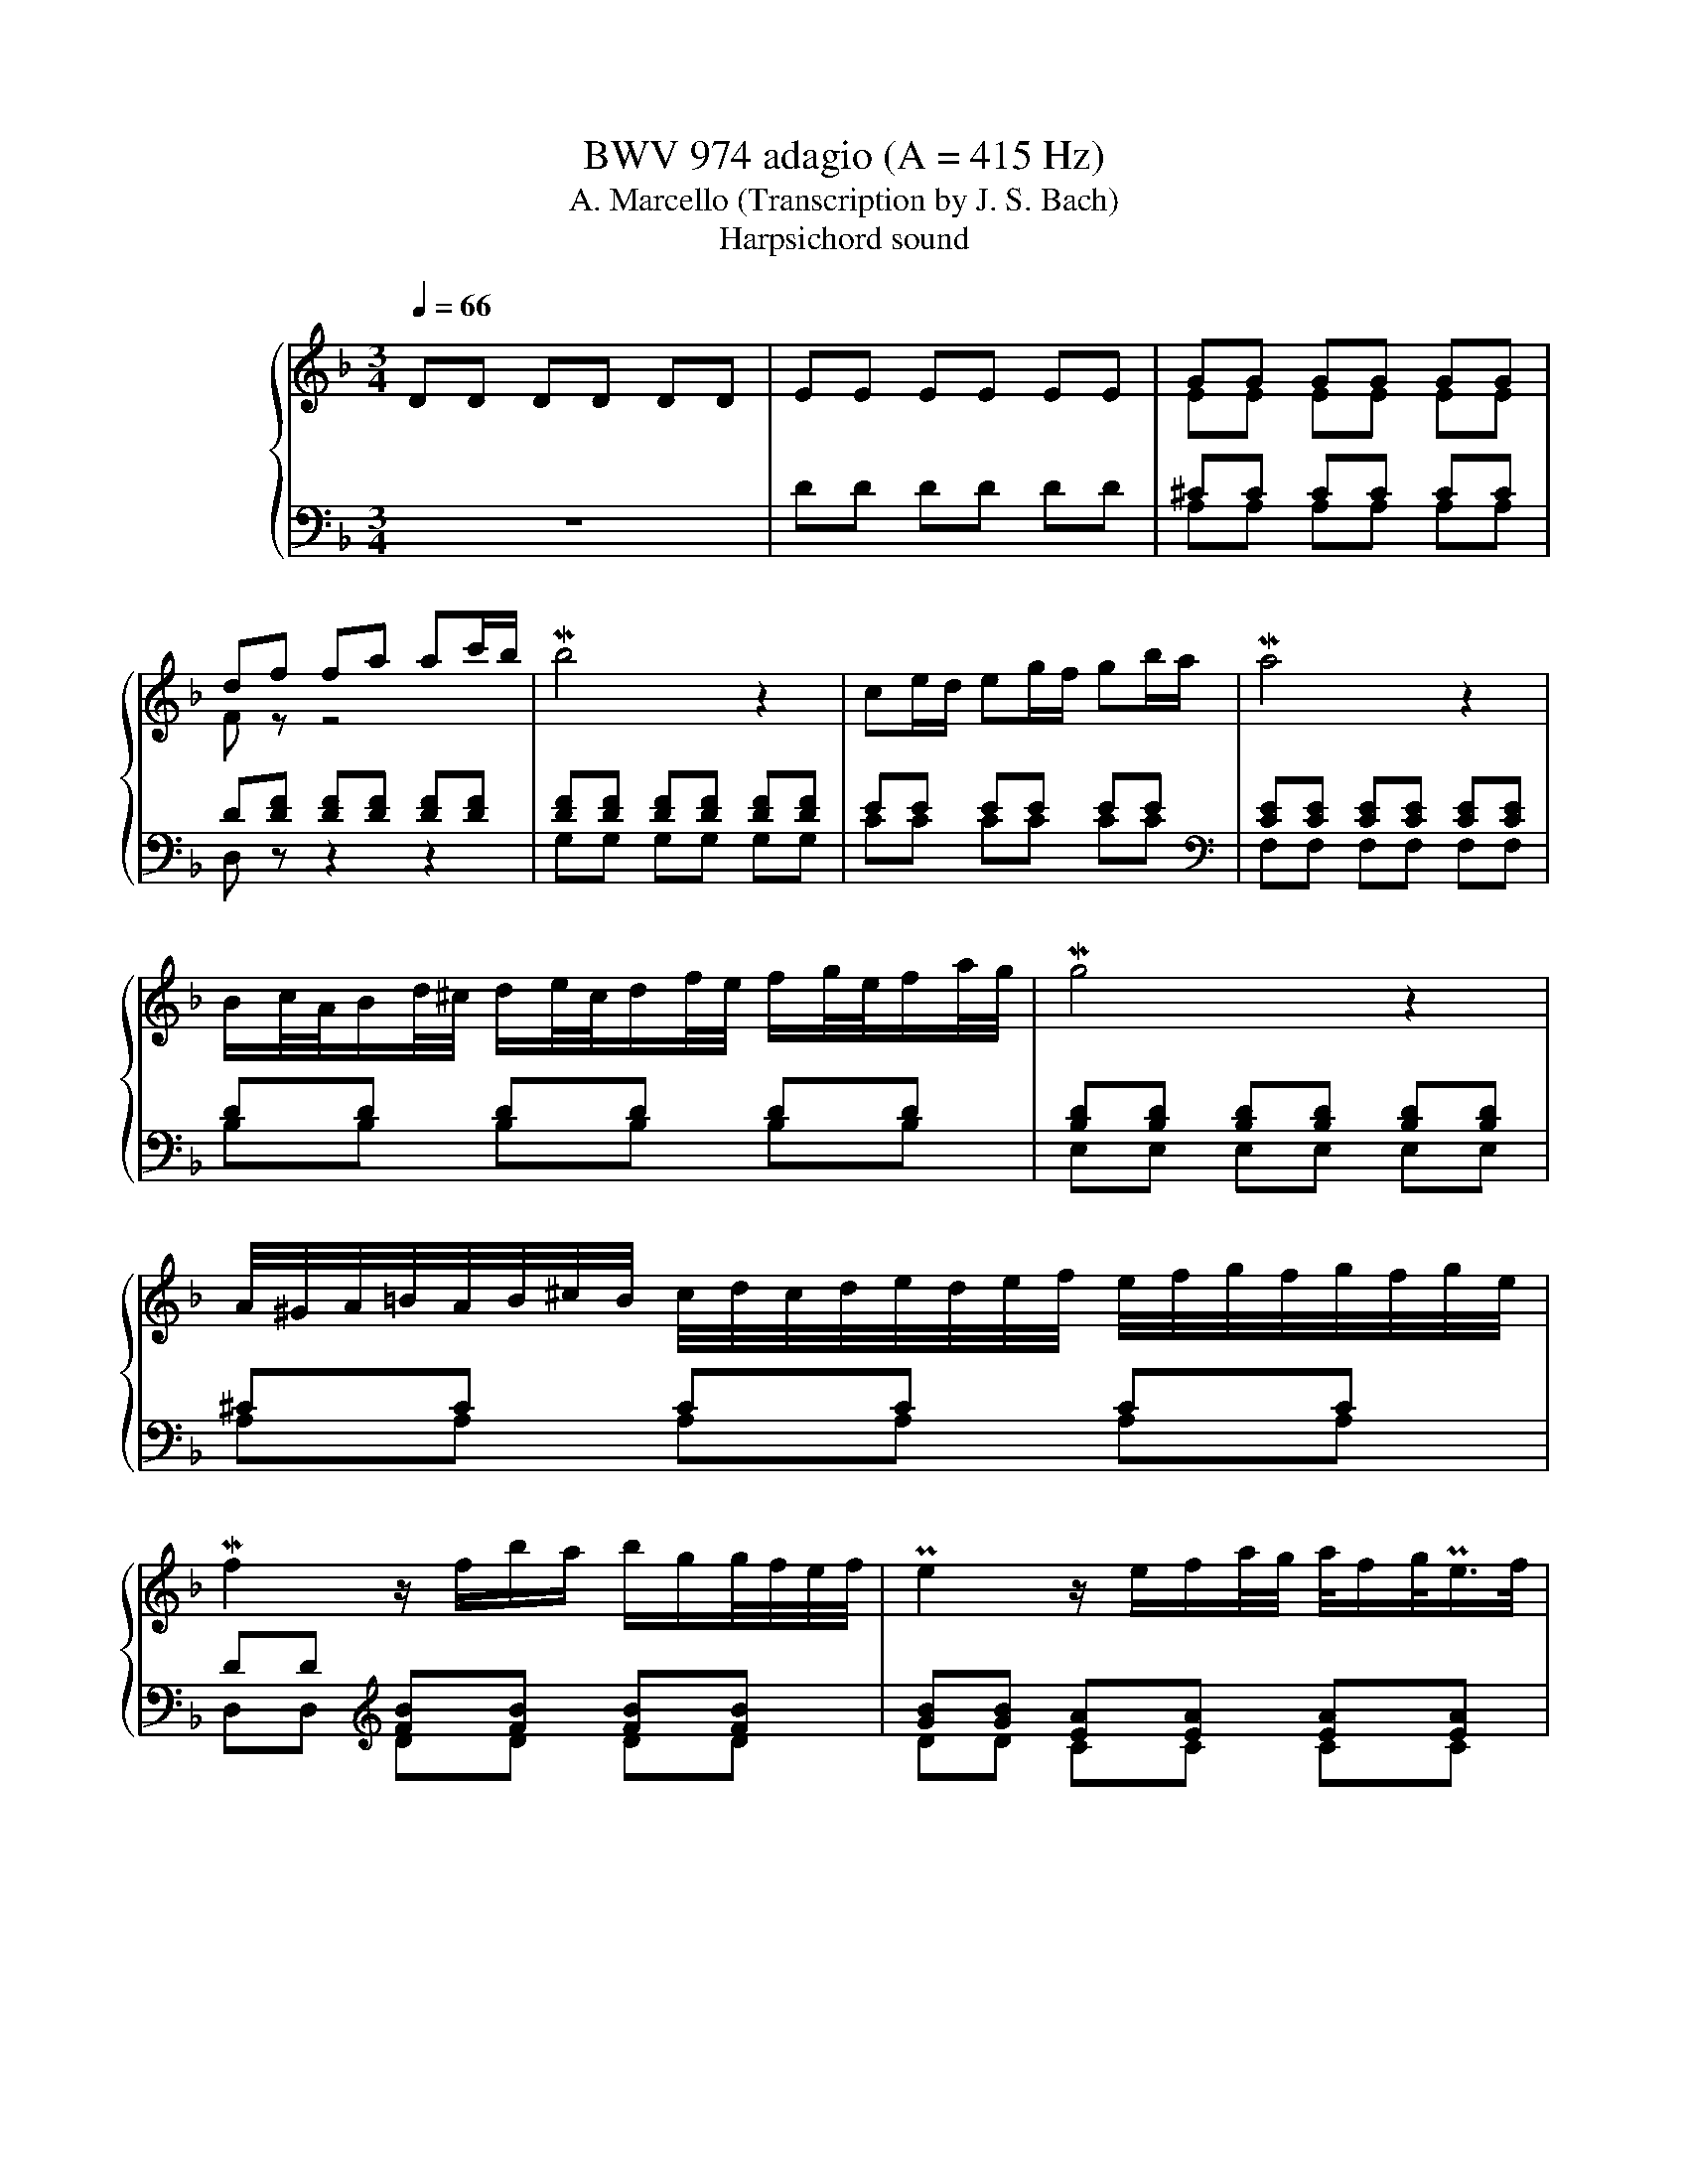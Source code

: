 X:1
T:BWV 974 adagio (A = 415 Hz)
T:A. Marcello (Transcription by J. S. Bach)
T:Harpsichord sound
%%score { ( 1 3 5 ) | ( 2 4 6 ) }
L:1/8
Q:1/4=66
M:3/4
K:F
V:1 treble nm="ハープシーコード"
V:3 treble 
V:5 treble 
V:2 bass 
V:4 bass 
V:6 bass 
V:1
 DD DD DD | EE EE EE | GG GG GG | df fa ac'/b/ | Mb4 z2 | ce/d/ eg/f/ gb/a/ | Ma4 z2 | %7
 B/c/4A/4B/d/4^c/4 d/e/4c/4d/f/4e/4 f/g/4e/4f/a/4g/4 | Mg4 z2 | %9
 A/4^G/4A/4=B/4A/4B/4^c/4B/4 c/4d/4c/4d/4e/4d/4e/4f/4 e/4f/4g/4f/4g/4f/4g/4e/4 | %10
 Mf2 z/ f/b/a/ b/g/g/4f/4e/4f/4 | Pe2 z/ e/f/a/4g/4 a/4f/g/<Pe/f/4 | %12
{e} d2 z/4 d/4e/4f/4g/4f/4e/4f/4 g/f/4e/4f/g/ | P^c4 z2 | ^fa af c/a/f/c/ | c2 PB2 z2 | %16
 ^g/=b/g/a/ b/g/e/b/ g/e/d/b/ | dc fe eMf- | fg/f/ ef/d/ Me2- | e/g/f/e/ d/^c/e/d/ Md2 | %20
 d/c/=B/c/ d/e/f/e/ dc- | c/B/c/A/ B/c/d/e/ f/g/a/b/ | Pe2- e/4d/4c/4d/4e/4d/4f/4e/4 Mf2- | %23
 f/>g/f/4e/4f/4g/4 Pg2- g/f/g/4e/4f/4d/8_e/8 | M_e2- eg b/g/f/e/ | M_e2- e/g/a/b/ c'/a/f/e/ | %26
 P_e2 d3/2=e/4^f/4 g/4a/4b/4a/4g/4=f/4e/4g/8f/8 | f Mg2 a g/fg/4e/4 | %28
 Mf/>g/f/4e/4f/4g/4 d-d/4^c/4=B/4c/4 Pc/>d/c/d/4_B/4 |{A} G6- | G/F/E/F/ G/A/B/A/ g/e/f/^c/ | %31
 Pd/>e/d/4^c/4d/4e/4 Pe2- e/d/=B/4d/4f/4a/4 | %32
 P^g-g/4a/4g/4^f/4 e/4f/4g/4f/4g/4a/4g/4f/8g/8 a/4b/4a/4=g/4=f/g/4e/4 | %33
 f/4g/4a/4g/4f/4e/4f/4d/4 d/>^c/d/4=B/4c/ Pc>d | d4 z2 | [DE][DE] [DE][DE] [CE][CE] | %36
 [D^F][DF] [DF][DF] [DF][DF] | [DG][DG] [DG][DG] [DG][DG] | G3 A FE | FG PE4 | D6 |] %41
V:2
 z6 | DD DD DD | ^CC CC CC | D[DF] [DF][DF] [DF][DF] | [DF][DF] [DF][DF] [DF][DF] | EE EE EE | %6
[K:bass] [CE][CE] [CE][CE] [CE][CE] | DD DD DD | [B,D][B,D] [B,D][B,D] [B,D][B,D] | ^CC CC CC | %10
 DD[K:treble] [FB][FB] [FB][FB] | [GB][GB] [EA][EA] [EA][EA] | [FA][FA] [DG][DG] [DG][DG] | %13
 [EG][EG][K:bass] A,A, A,A, | A,D[K:treble] [^FA][FA] [FA][FA] | [DG][DG] [DG][DG] [DG][DG] | %16
 [^G=B][GB] [GB][GB] [GB][GB] | [EA][EA] cc cc | BB BB BB | AA AA AA | GG GG GG | FF FF [FB][FB] | %22
 [GB][GB] [GB][GB] [FA][FA] | GF- F2 E2 | [B,G][B,G] [B,G][B,G] [B,G][B,G] | %25
 [CF][CF] [CF][CF] [CF][CF] | FF FF DG | ^CC CC DD | DE EG FE | D/^C/E/D/ F/E/G/F/ E/D/C/D/ | %30
 P^CC CC[K:bass] [A,C][A,D] | [B,D][B,D] ^CG FE | [=B,D][B,D] [B,D][B,D] ^CC | DB, A,2 A,2 | %34
 D,D, D,D, D,D, | E,E, E,E, E,E, | D,D, D,D, D,D, | D,D, E,E, E,E, | E,E, E,E, D,2- | %39
 D,/^C,/D,/E,/ z/ D,/E,/F,/ E,^F,/G,/ | ^F,6 |] %41
V:3
 x6 | x6 | EE EE EE | F z z4 | x6 | x6 | x6 | x6 | x6 | x6 | x6 | x6 | x6 | %13
 z2 [EGA][EGA] [EGA][EGA] | [Ac] z z4 | x6 | x6 | x6 | x6 | x6 | x6 | x6 | x6 | x6 | x6 | x6 | x6 | %27
 x6 | x6 | x6 | x6 | x6 | x6 | x6 | z [DF] [DF][DF] [DF][DF] | A,A, A,A, A,A, | %36
 [A,C][A,C] [A,C][A,C] [A,C][A,C] | [G,C][G,B,] B,B, B,B, | ^CC CC DC | D4 ^C2 | A,6 |] %41
V:4
 x6 | x6 | A,A, A,A, A,A, | D, z z2 z2 | G,G, G,G, G,G, | CC CC CC |[K:bass] F,F, F,F, F,F, | %7
 B,B, B,B, B,B, | E,E, E,E, E,E, | A,A, A,A, A,A, | D,D,[K:treble] DD DD | DD CC CC | %12
 CC B,B, B,B, | A,A,[K:bass] A,,A,, A,,A,, | D,2[K:treble] DD DD | G,G, G,G, G,G, | EE EE EE | %17
 A,A, AA AA | GG GG GG | FF FF FF | EE EE EE | DD DD DD | CC CC DD | [B,D]2 C4 | G,G, G,G, G,G, | %25
 A,A, A,A, A,A, | B,B, B,B, B,B, | A,A, A,A, B,B, | [G,B,][G,B,] A,A, A,A, | B,B, B,B, B,B, | %30
 A,A, A,A,[K:bass] F,F, | G,G, A,A, A,A, | E,E, E,E, A,A, | D,G, A,G, A,A,, | z D,, D,,D,, D,,D,, | %35
 A,,A,, A,,A,, A,,A,, | D,,D,, D,,D,, D,,D,, | G,,G,, G,,G,, G,,G,, | A,,A,, A,,A,, B,,B,, | %39
 G,,G,, A,,A,, A,,A,, | D,,6 |] %41
V:5
 x6 | x6 | x6 | x6 | x6 | x6 | x6 | x6 | x6 | x6 | x6 | x6 | x6 | x6 | x6 | x6 | x6 | x6 | x6 | %19
 x6 | x6 | x6 | x6 | x6 | x6 | x6 | x6 | x6 | x6 | x6 | x6 | x6 | x6 | x6 | z2 z A, A,A, | x6 | %36
 x6 | x6 | x6 | x6 | x6 |] %41
V:6
 x6 | x6 | x6 | x6 | x6 | x6 |[K:bass] x6 | x6 | x6 | x6 | x2[K:treble] x4 | x6 | x6 | %13
 x2[K:bass] x4 | x2[K:treble] x4 | x6 | x6 | x6 | x6 | x6 | x6 | x6 | x6 | x6 | x6 | x6 | x6 | x6 | %28
 x6 | x6 | x4[K:bass] x2 | x6 | x6 | x6 | x6 | x6 | x6 | x6 | A,2 z4 | x6 | x6 |] %41

